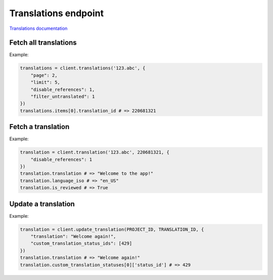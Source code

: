 Translations endpoint
=====================

`Translations documentation <https://app.lokalise.com/api2docs/curl/#resource-translations>`_

Fetch all translations
----------------------

.. py:function:: translations(project_id, [params = None])

  :param str project_id: ID of the project
  :param dict params: (optional) Request parameters
  :return: Collection of translations

Example:

.. code-block:: python

  translations = client.translations('123.abc', {
      "page": 2,
      "limit": 5,
      "disable_references": 1,
      "filter_untranslated": 1
  })
  translations.items[0].translation_id # => 220681321

Fetch a translation
-------------------

.. py:function:: translation(project_id, translation_id, [params = None])

  :param str project_id: ID of the project
  :param translation_id: ID of the translation to fetch
  :type translation_id: int or str
  :param dict params: (optional) Request parameters
  :return: Task model

Example:

.. code-block:: python

  translation = client.translation('123.abc', 220681321, {
      "disable_references": 1
  })
  translation.translation # => "Welcome to the app!"
  translation.language_iso # => "en_US"
  translation.is_reviewed # => True

Update a translation
--------------------

.. py:function:: update_translation(project_id, translation_id, params)

  :param str project_id: ID of the project
  :param translation_id: ID of the translation to update
  :type translation_id: int or str
  :param dict params: Translation parameters
  :return: Task model

Example:

.. code-block:: python

  translation = client.update_translation(PROJECT_ID, TRANSLATION_ID, {
      "translation": "Welcome again!",
      "custom_translation_status_ids": [429]
  })
  translation.translation # => "Welcome again!"
  translation.custom_translation_statuses[0]['status_id'] # => 429
